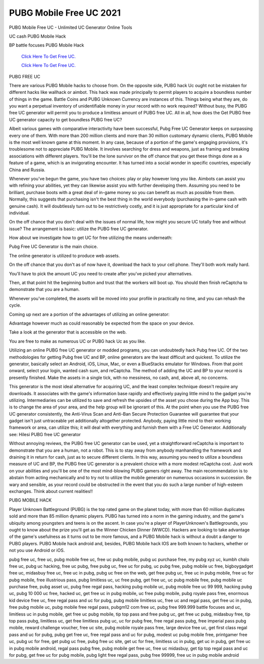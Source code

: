 PUBG Mobile Free UC 2021
~~~~~~~~~~~~
PUBG Mobile Free UC - Unlimited UC Generator Online Tools 

UC cash PUBG Mobile Hack 

BP battle focuses PUBG Mobile Hack 

  `Click Here To Get Free UC.
  <https://bit.ly/2UYa2aZ>`_
  
  `Click Here To Get Free UC.
  <https://bit.ly/2UYa2aZ>`_
PUBG FREE UC 

There are various PUBG Mobile hacks to choose from. On the opposite side, PUBG hack Uc ought not be mistaken for different hacks like wallhack or aimbot. This hack was made principally to permit players to acquire a boundless number of things in the game. Battle Coins and PUBG Unknown Currency are instances of this. Things being what they are, do you want a perpetual inventory of unidentifiable money in your record with no work required? Without busy, the PUBG free UC generator will permit you to produce a limitless amount of PUBG free UC. All in all, how does the Get PUBG free UC generator capacity to get boundless PUBG free UC? 

Albeit various games with comparative interactivity have been successful, Pubg Free UC Generator keeps on surpassing every one of them. With more than 200 million clients and more than 30 million customary dynamic clients, PUBG Mobile is the most well known game at this moment. In any case, because of a portion of the game's engaging provisions, it's troublesome not to appreciate PUBG Mobile. It involves searching for dress and weapons, just as framing and breaking associations with different players. You'll be the lone survivor on the off chance that you get these things done as a feature of a game, which is an invigorating encounter. It has turned into a social wonder in specific countries, especially China and Russia. 

Whenever you've begun the game, you have two choices: play or play however long you like. Aimbots can assist you with refining your abilities, yet they can likewise assist you with further developing them. Assuming you need to be brilliant, purchase boots with a great deal of in-game money so you can benefit as much as possible from them. Normally, this suggests that purchasing isn't the best thing in the world everybody (purchasing the in-game cash with genuine cash). It will doubtlessly turn out to be restrictively costly, and it is just appropriate for a particular kind of individual. 

On the off chance that you don't deal with the issues of normal life, how might you secure UC totally free and without issue? The arrangement is basic: utilize the PUBG free UC generator. 

How about we investigate how to get UC for free utilizing the means underneath: 

Pubg Free UC Generator is the main choice. 

The online generator is utilized to produce web assets. 

On the off chance that you don't as of now have it, download the hack to your cell phone. They'll both work really hard. 

You'll have to pick the amount UC you need to create after you've picked your alternatives. 

Then, at that point hit the beginning button and trust that the workers will boot up. You should then finish reCaptcha to demonstrate that you are a human. 

Whenever you've completed, the assets will be moved into your profile in practically no time, and you can rehash the cycle. 

Coming up next are a portion of the advantages of utilizing an online generator: 

Advantage however much as could reasonably be expected from the space on your device. 

Take a look at the generator that is accessible on the web. 

You are free to make as numerous UC or PUBG hack Uc as you like. 

Utilizing an online PUBG free UC generator or modded programs, you can undoubtedly hack Pubg free UC. Of the two methodologies for getting Pubg free UC and BP, online generators are the least difficult and quickest. To utilize the generator, basically select an Android, iOS, Linux, Mac, or even a BlueStacks emulator for Windows. From that point onward, select your login, wanted cash sum, and reCaptcha. The method of adding the UC and BP to your record is presently finished. Make the assets in a single tick, with no messiness, no cash, and, above all, no concerns. 

This generator is the most ideal alternative for acquiring UC, and the least complex technique doesn't require any downloads. It associates with the game's information base rapidly and effectively paying little mind to the gadget you're utilizing. Intermediaries can be utilized to save and refresh the upsides of the asset you chose during the App buy. This is to change the area of your area, and the help group will be ignorant of this. At the point when you use the PUBG free UC generator consistently, the Anti-Virus Scan and Anti-Ban Secure Protection Guarantee will guarantee that your gadget isn't just untraceable yet additionally altogether protected. Anybody, paying little mind to their working framework or area, can utilize this; it will deal with everything and furnish them with a Free UC Generator. Additionally see: Hilesi PUBG free UC generator 

Without annoying reviews, the PUBG free UC generator can be used, yet a straightforward reCaptcha is important to demonstrate that you are a human, not a robot. This is to stay away from anybody manhandling the framework and draining it in return for cash, just as to secure different clients. In this way, assuming you need to utilize a boundless measure of UC and BP, the PUBG free UC generator is a prevalent choice with a more modest reCaptcha cost. Just work on your abilities and you'll be one of the most mind-blowing PUBG gamers right away. The main recommendation is to abstain from acting mechanically and to try not to utilize the mobile generator on numerous occasions in succession. Be wary and sensible, as your record could be obstructed in the event that you do such a large number of high-esteem exchanges. Think about current realities!! 

PUBG MOBILE HACK 

Player Unknown Battleground (PUBG) is the top rated game on the planet today, with more than 60 million duplicates sold and more than 85 million dynamic players. PUBG has turned into a norm in the gaming industry, and the game's ubiquity among youngsters and teens is on the ascent. In case you're a player of PlayerUnknown's Battlegrounds, you ought to know about the prize you'll get as the Winner Chicken Dinner (WWCD). Hackers are looking to take advantage of the game's usefulness as it turns out to be more famous, and a PUBG Mobile hack is without a doubt a danger to PUBG players. PUBG Mobile hack android and, besides, PUBG Mobile hack IOS are both known to hackers, whether or not you use Android or iOS. 

pubg free uc, free uc, pubg mobile free uc, free uc pubg mobile, pubg uc purchase free, my pubg xyz uc, kumbh chalo free uc, pubg uc hacking, free uc pubg, free pubg uc, free uc for pubg, uc pubg free, pubg mobile uc free, bigboygadget free uc, midasbuy free uc, free uc in pubg, pubg uc free on the web, get free pubg uc, free uc in pubg mobile, free uc for pubg mobile, free illustrious pass, pubg limitless uc, uc free pubg, get free uc, uc pubg mobile free, pubg mobile uc purchase free, pubg asset uc, pubg free regal pass, hacking pubg mobile uc, pubg mobile free uc 99 999, hacking pubg uc, pubg 10 000 uc free, hacked uc, get free uc in pubg mobile, uc free pubg mobile, pubg royale pass free, enormous kid device free uc, free regal pass and uc for pubg, pubg mobile limitless uc, free uc and regal pass, get free uc in pubg, free pubg mobile uc, pubg mobile free regal pass, pubgm12 com free uc, pubg free 999.999 battle focuses and uc, limitless uc in pubg mobile, get free uc pubg mobile, tip top pass and free pubg uc, get free uc pubg, midasbuy free, tip top pass pubg, limitless uc, get free limitless pubg uc, uc for pubg free, free regal pass pubg, free imperial pass pubg mobile, reward challenge voucher, free uc site, pubg mobile royale pass free, large device free uc, get first class regal pass and uc for pubg, pubg get free uc, free regal pass and uc for pubg, modest uc pubg mobile free, printgamer free uc, pubg uc for free, get pubg uc free, pubg free uc site, get uc for free, limitless uc in pubg, get uc in pubg, get free uc in pubg mobile android, regal pass pubg free, pubg mobile get free uc, free uc midasbuy, get tip top regal pass and uc for pubg, get free uc for pubg mobile, pubg light free regal pass, pubg free 99999, free uc in pubg mobile android
